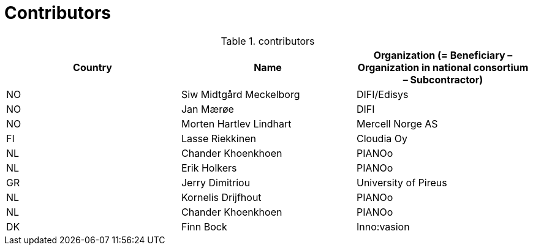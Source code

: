 

= Contributors

[cols="3", options="header"]
.contributors
|===
| Country
| Name
| Organization (= Beneficiary – Organization in national consortium – Subcontractor)

| NO |Siw Midtgård Meckelborg | DIFI/Edisys
| NO |Jan Mærøe | DIFI
| NO | Morten Hartlev Lindhart | Mercell Norge AS
| FI | Lasse Riekkinen |Cloudia Oy
| NL | Chander Khoenkhoen | PIANOo
| NL | Erik Holkers | PIANOo
|GR | Jerry Dimitriou | University of Pireus
| NL | Kornelis Drijfhout | PIANOo
| NL | Chander Khoenkhoen | PIANOo
| DK | Finn Bock | Inno:vasion
|===
